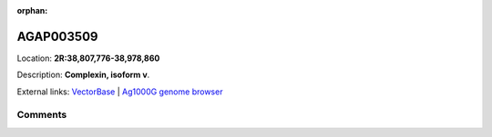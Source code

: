 :orphan:



AGAP003509
==========

Location: **2R:38,807,776-38,978,860**



Description: **Complexin, isoform v**.

External links:
`VectorBase <https://www.vectorbase.org/Anopheles_gambiae/Gene/Summary?g=AGAP003509>`_ |
`Ag1000G genome browser <https://www.malariagen.net/apps/ag1000g/phase1-AR3/index.html?genome_region=2R:38807776-38978860#genomebrowser>`_





Comments
--------


.. raw:: html

    <div id="disqus_thread"></div>
    <script>
    
    var disqus_config = function () {
        this.page.identifier = '/gene/AGAP003509';
    };
    
    (function() { // DON'T EDIT BELOW THIS LINE
    var d = document, s = d.createElement('script');
    s.src = 'https://agam-selection-atlas.disqus.com/embed.js';
    s.setAttribute('data-timestamp', +new Date());
    (d.head || d.body).appendChild(s);
    })();
    </script>
    <noscript>Please enable JavaScript to view the <a href="https://disqus.com/?ref_noscript">comments.</a></noscript>


